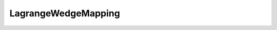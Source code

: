 LagrangeWedgeMapping
====================

.. doxygenclass:: opensn::LagrangeWedgeMapping
   :members:
   :protected-members:
   :private-members:
   :undoc-members:
